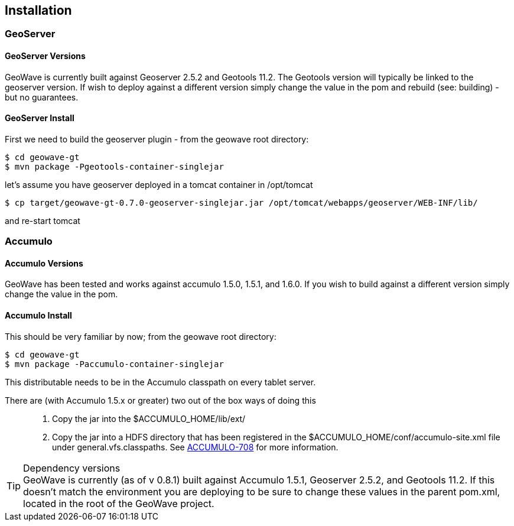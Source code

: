 [[installation]]
<<<
== Installation

=== GeoServer

==== GeoServer Versions

GeoWave is currently built against Geoserver 2.5.2 and Geotools 11.2. The Geotools version will typically be linked to
the geoserver version. If wish to deploy against a different version simply change the value in the pom and rebuild
(see: building) - but no guarantees.

==== GeoServer Install

First we need to build the geoserver plugin - from the geowave root directory:

[source, bash]
----
$ cd geowave-gt
$ mvn package -Pgeotools-container-singlejar
----

let's assume you have geoserver deployed in a tomcat container in
/opt/tomcat

[source, bash]
----
$ cp target/geowave-gt-0.7.0-geoserver-singlejar.jar /opt/tomcat/webapps/geoserver/WEB-INF/lib/
----

and re-start tomcat

=== Accumulo

==== Accumulo Versions

GeoWave has been tested and works against accumulo 1.5.0, 1.5.1, and 1.6.0. If you wish to build against a different
version simply change the value in the pom.

==== Accumulo Install

This should be very familiar by now; from the geowave root directory:

[source, bash]
----
$ cd geowave-gt
$ mvn package -Paccumulo-container-singlejar
----

This distributable needs to be in the Accumulo classpath on every tablet server.

There are (with Accumulo 1.5.x or greater) two out of the box ways of doing this::
. Copy the jar into the $ACCUMULO_HOME/lib/ext/
. Copy the jar into a HDFS directory that has been registered in the $ACCUMULO_HOME/conf/accumulo-site.xml file under
general.vfs.classpaths. See https://issues.apache.org/jira/browse/ACCUMULO-708[ACCUMULO-708] for more information.

.Dependency versions
TIP: GeoWave is currently (as of v 0.8.1) built against Accumulo 1.5.1, Geoserver 2.5.2, and Geotools 11.2.
    If this doesn't match the environment you are deploying to be sure to change these values in the parent pom.xml, located in the root of the GeoWave project.
